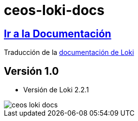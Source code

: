 = ceos-loki-docs

== https://aumandaris.github.io/ceos-loki-docs/ceos-loki-docs/2.2.1/index.html[Ir a la Documentación]

Traducción de la https://grafana.com/docs/loki/latest/[documentación de Loki]

== Versión 1.0

* Versión de Loki 2.2.1

image::modules/ROOT/images/ceos-loki-docs.png[]

